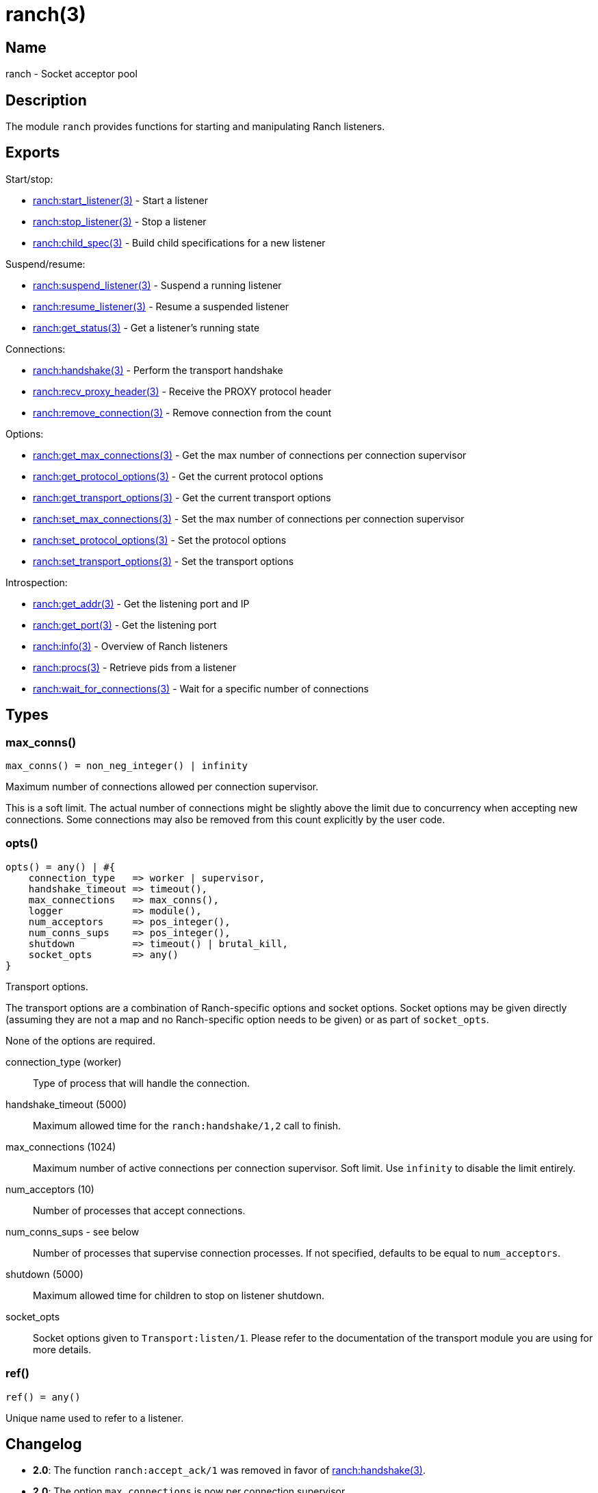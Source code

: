 = ranch(3)

== Name

ranch - Socket acceptor pool

== Description

The module `ranch` provides functions for starting and
manipulating Ranch listeners.

== Exports

Start/stop:

* link:man:ranch:start_listener(3)[ranch:start_listener(3)] - Start a listener
* link:man:ranch:stop_listener(3)[ranch:stop_listener(3)] - Stop a listener
* link:man:ranch:child_spec(3)[ranch:child_spec(3)] - Build child specifications for a new listener

Suspend/resume:

* link:man:ranch:suspend_listener(3)[ranch:suspend_listener(3)] - Suspend a running listener
* link:man:ranch:resume_listener(3)[ranch:resume_listener(3)] - Resume a suspended listener
* link:man:ranch:get_status(3)[ranch:get_status(3)] - Get a listener's running state

Connections:

* link:man:ranch:handshake(3)[ranch:handshake(3)] - Perform the transport handshake
* link:man:ranch:recv_proxy_header(3)[ranch:recv_proxy_header(3)] - Receive the PROXY protocol header
* link:man:ranch:remove_connection(3)[ranch:remove_connection(3)] - Remove connection from the count

Options:

* link:man:ranch:get_max_connections(3)[ranch:get_max_connections(3)] - Get the max number of connections per connection supervisor
* link:man:ranch:get_protocol_options(3)[ranch:get_protocol_options(3)] - Get the current protocol options
* link:man:ranch:get_transport_options(3)[ranch:get_transport_options(3)] - Get the current transport options
* link:man:ranch:set_max_connections(3)[ranch:set_max_connections(3)] - Set the max number of connections per connection supervisor
* link:man:ranch:set_protocol_options(3)[ranch:set_protocol_options(3)] - Set the protocol options
* link:man:ranch:set_transport_options(3)[ranch:set_transport_options(3)] - Set the transport options

Introspection:

* link:man:ranch:get_addr(3)[ranch:get_addr(3)] - Get the listening port and IP
* link:man:ranch:get_port(3)[ranch:get_port(3)] - Get the listening port
* link:man:ranch:info(3)[ranch:info(3)] - Overview of Ranch listeners
* link:man:ranch:procs(3)[ranch:procs(3)] - Retrieve pids from a listener
* link:man:ranch:wait_for_connections(3)[ranch:wait_for_connections(3)] - Wait for a specific number of connections

== Types

=== max_conns()

[source,erlang]
----
max_conns() = non_neg_integer() | infinity
----

Maximum number of connections allowed per connection supervisor.

This is a soft limit. The actual number of connections
might be slightly above the limit due to concurrency
when accepting new connections. Some connections may
also be removed from this count explicitly by the user
code.

=== opts()

[source,erlang]
----
opts() = any() | #{
    connection_type   => worker | supervisor,
    handshake_timeout => timeout(),
    max_connections   => max_conns(),
    logger            => module(),
    num_acceptors     => pos_integer(),
    num_conns_sups    => pos_integer(),
    shutdown          => timeout() | brutal_kill,
    socket_opts       => any()
}
----

Transport options.

The transport options are a combination of Ranch-specific
options and socket options. Socket options may be given
directly (assuming they are not a map and no Ranch-specific
option needs to be given) or as part of `socket_opts`.

None of the options are required.

connection_type (worker)::

Type of process that will handle the connection.

handshake_timeout (5000)::

Maximum allowed time for the `ranch:handshake/1,2` call to finish.

max_connections (1024)::

Maximum number of active connections per connection supervisor.
Soft limit. Use `infinity` to disable the limit entirely.

num_acceptors (10)::

Number of processes that accept connections.

num_conns_sups - see below::

Number of processes that supervise connection processes.
If not specified, defaults to be equal to `num_acceptors`.

shutdown (5000)::

Maximum allowed time for children to stop on listener shutdown.

socket_opts::

Socket options given to `Transport:listen/1`. Please refer to the
documentation of the transport module you are using for more details.

=== ref()

[source,erlang]
----
ref() = any()
----

Unique name used to refer to a listener.

== Changelog

* *2.0*: The function `ranch:accept_ack/1` was removed in favor of
         link:man:ranch:handshake(3)[ranch:handshake(3)].
* *2.0*: The option `max_connections` is now per connection supervisor.
* *2.0*: The `num_conns_sup` option was added.
* *2.0*: The `socket` option was removed.
* *2.0*: The `opt()` type was removed.
* *1.6*: The `logger` option was added.
* *1.6*: The `opt()` type was deprecated in favor of the new `opts()` type.

== See also

link:man:ranch(7)[ranch(7)]
